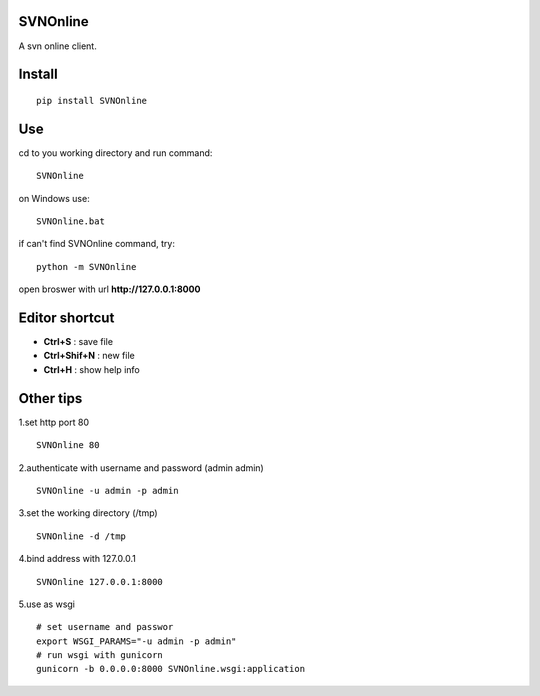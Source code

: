 SVNOnline
===============
A svn online client.

Install
===============
::

 pip install SVNOnline


Use
===============
cd to you working directory and run command:

::

 SVNOnline

on Windows use:
::

 SVNOnline.bat

if can't find SVNOnline command, try:
::

 python -m SVNOnline


open broswer with url **http://127.0.0.1:8000**
	

Editor shortcut
===============
- **Ctrl+S** : save file

- **Ctrl+Shif+N** : new file

- **Ctrl+H** : show help info

Other tips
===============
1.set http port 80
::

 SVNOnline 80

2.authenticate with username and password (admin admin)
::

 SVNOnline -u admin -p admin

3.set the working directory (/tmp)
::

 SVNOnline -d /tmp

4.bind address with 127.0.0.1
::

 SVNOnline 127.0.0.1:8000
 
5.use as wsgi
::

 # set username and passwor
 export WSGI_PARAMS="-u admin -p admin" 
 # run wsgi with gunicorn
 gunicorn -b 0.0.0.0:8000 SVNOnline.wsgi:application

 